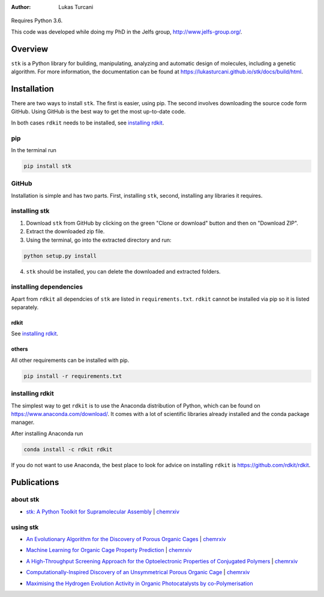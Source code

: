 :author: Lukas Turcani

.. figure:: docs/source/figures/stk.png

Requires Python 3.6.

This code was developed while doing my PhD in the Jelfs group,
http://www.jelfs-group.org/.

Overview
========

``stk`` is a Python library for building, manipulating, analyzing and
automatic design of molecules, including a genetic algorithm. For more
information, the documentation can be found at
https://lukasturcani.github.io/stk/docs/build/html.

Installation
============

There are two ways to install ``stk``. The first is easier, using
pip. The second involves downloading the source code form GitHub. Using
GitHub is the best way to get the most up-to-date code.

In both cases ``rdkit`` needs to be installed, see `installing rdkit`_.

pip
---

In the terminal run

.. code-block:: bash

    pip install stk

GitHub
------

Installation is simple and has two parts. First, installing ``stk``, second,
installing any libraries it requires.

installing stk
--------------

1. Download ``stk`` from GitHub by clicking on the green "Clone or download"
   button and then on "Download ZIP".
2. Extract the downloaded zip file.
3. Using the terminal, go into the extracted directory and run:

.. code-block:: bash

    python setup.py install

4. ``stk`` should be installed, you can delete the downloaded and
   extracted folders.

installing dependencies
-----------------------

Apart from ``rdkit`` all dependcies of ``stk`` are listed in
``requirements.txt``. ``rdkit`` cannot be installed via pip so it is
listed separately.

rdkit
.....

See `installing rdkit`_.

others
......

All other requirements can be installed with pip.

.. code-block:: bash

    pip install -r requirements.txt

installing rdkit
----------------

The simplest way to get ``rdkit`` is to use the Anaconda distribution of
Python, which can be found on https://www.anaconda.com/download/. It
comes with a lot of scientific libraries already installed and the
conda package manager.

After installing Anaconda run

.. code-block:: bash

    conda install -c rdkit rdkit

If you do not want to use Anaconda, the best place to look for advice
on installing ``rdkit`` is https://github.com/rdkit/rdkit.

Publications
============

about stk
---------

* `stk: A Python Toolkit for Supramolecular Assembly`_ | chemrxiv__

__ https://chemrxiv.org/articles/STK_A_Python_Toolkit_for_Supramolecular_Assembly/6127826

.. _`stk: A Python Toolkit for Supramolecular Assembly`: https://onlinelibrary.wiley.com/doi/abs/10.1002/jcc.25377

using stk
---------

* `An Evolutionary Algorithm for the Discovery of Porous Organic Cages`_ | chemrxiv__

__ https://chemrxiv.org/articles/An_Evolutionary_Algorithm_for_the_Discovery_of_Porous_Organic_Cages/6954557
.. _`An Evolutionary Algorithm for the Discovery of Porous Organic Cages`: https://pubs.rsc.org/en/content/articlelanding/2018/sc/c8sc03560a#!divAbstract

* `Machine Learning for Organic Cage Property Prediction`_ | chemrxiv__

__ https://chemrxiv.org/articles/Machine_Learning_for_Organic_Cage_Property_Prediction/6995018
.. _`Machine Learning for Organic Cage Property Prediction`: https://pubs.acs.org/doi/10.1021/acs.chemmater.8b03572 


* `A High-Throughput Screening Approach for the Optoelectronic Properties of Conjugated Polymers`_ | chemrxiv__

__ https://chemrxiv.org/articles/A_High-Throughput_Screening_Approach_for_the_Optoelectronic_Properties_of_Conjugated_Polymers/6181841
.. _`A High-Throughput Screening Approach for the Optoelectronic Properties of Conjugated Polymers`: https://pubs.acs.org/doi/abs/10.1021/acs.jcim.8b00256

* `Computationally-Inspired Discovery of an Unsymmetrical Porous Organic Cage`_ | chemrxiv__

__ https://chemrxiv.org/articles/Computationally-Inspired_Discovery_of_an_Unsymmetrical_Porous_Organic_Cage/6863684
.. _`Computationally-Inspired Discovery of an Unsymmetrical Porous Organic Cage`: https://pubs.rsc.org/en/content/articlelanding/2018/nr/c8nr06868b#!divAbstract 

* `Maximising the Hydrogen Evolution Activity in Organic Photocatalysts by co-Polymerisation`_

.. _`Maximising the Hydrogen Evolution Activity in Organic Photocatalysts by co-Polymerisation`: https://pubs.rsc.org/en/Content/ArticleLanding/TA/2018/C8TA04186E#!divAbstract
